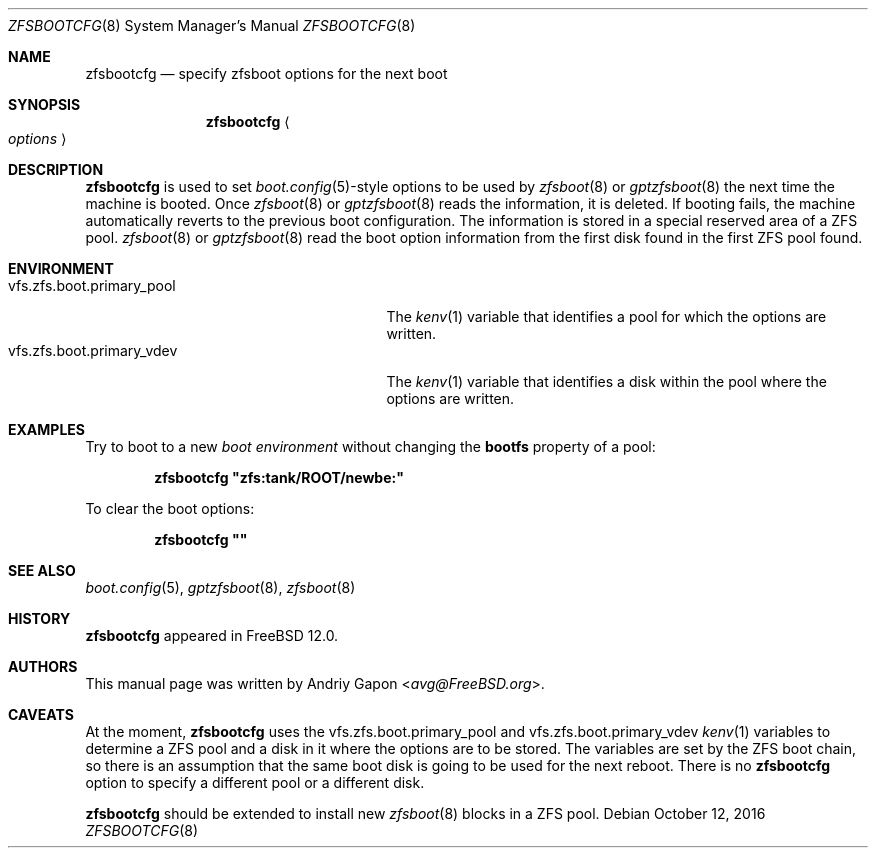 .\" Copyright (c) 2016 Andriy Gapon
.\" All rights reserved.
.\"
.\" Redistribution and use in source and binary forms, with or without
.\" modification, are permitted provided that the following conditions
.\" are met:
.\" 1. Redistributions of source code must retain the above copyright
.\"    notice, this list of conditions and the following disclaimer.
.\" 2. Redistributions in binary form must reproduce the above copyright
.\"    notice, this list of conditions and the following disclaimer in the
.\"    documentation and/or other materials provided with the distribution.
.\"
.\" THIS SOFTWARE IS PROVIDED BY THE AUTHOR AND CONTRIBUTORS ``AS IS'' AND
.\" ANY EXPRESS OR IMPLIED WARRANTIES, INCLUDING, BUT NOT LIMITED TO, THE
.\" IMPLIED WARRANTIES OF MERCHANTABILITY AND FITNESS FOR A PARTICULAR PURPOSE
.\" ARE DISCLAIMED.  IN NO EVENT SHALL THE AUTHOR OR CONTRIBUTORS BE LIABLE
.\" FOR ANY DIRECT, INDIRECT, INCIDENTAL, SPECIAL, EXEMPLARY, OR CONSEQUENTIAL
.\" DAMAGES (INCLUDING, BUT NOT LIMITED TO, PROCUREMENT OF SUBSTITUTE GOODS
.\" OR SERVICES; LOSS OF USE, DATA, OR PROFITS; OR BUSINESS INTERRUPTION)
.\" HOWEVER CAUSED AND ON ANY THEORY OF LIABILITY, WHETHER IN CONTRACT, STRICT
.\" LIABILITY, OR TORT (INCLUDING NEGLIGENCE OR OTHERWISE) ARISING IN ANY WAY
.\" OUT OF THE USE OF THIS SOFTWARE, EVEN IF ADVISED OF THE POSSIBILITY OF
.\" SUCH DAMAGE.
.\"
.\" $FreeBSD$
.\"
.Dd October 12, 2016
.Dt ZFSBOOTCFG 8
.Os
.Sh NAME
.Nm zfsbootcfg
.Nd "specify zfsboot options for the next boot"
.Sh SYNOPSIS
.Nm
.Ao Ar options Ac
.Sh DESCRIPTION
.Nm
is used to set
.Xr boot.config 5 Ns -style
options to be used by
.Xr zfsboot 8
or
.Xr gptzfsboot 8
the next time the machine is booted.
Once
.Xr zfsboot 8
or
.Xr gptzfsboot 8
reads the information, it is deleted.
If booting fails, the machine automatically reverts to the previous
boot configuration.
The information is stored in a special reserved area of a ZFS pool.
.Xr zfsboot 8
or
.Xr gptzfsboot 8
read the boot option information from the first disk found in the first
ZFS pool found.
.Sh ENVIRONMENT
.Bl -tag -width vfs.zfs.boot.primary_pool -compact
.It Ev vfs.zfs.boot.primary_pool
The
.Xr kenv 1
variable that identifies a pool for which the options are written.
.It Ev vfs.zfs.boot.primary_vdev
The
.Xr kenv 1
variable that identifies a disk within the pool where the options
are written.
.El
.Sh EXAMPLES
Try to boot to a new
.Em boot environment
without changing the
.Cm bootfs
property of a pool:
.Pp
.Dl "zfsbootcfg ""zfs:tank/ROOT/newbe:""
.Pp
To clear the boot options:
.Pp
.Dl "zfsbootcfg """"
.Sh SEE ALSO
.Xr boot.config 5 ,
.Xr gptzfsboot 8 ,
.Xr zfsboot 8
.Sh HISTORY
.Nm
appeared in
.Fx 12.0 .
.Sh AUTHORS
This manual page was written by
.An Andriy Gapon Aq Mt avg@FreeBSD.org .
.Sh CAVEATS
At the moment,
.Nm
uses the
.Ev vfs.zfs.boot.primary_pool
and
.Ev vfs.zfs.boot.primary_vdev
.Xr kenv 1
variables to determine a ZFS pool and a disk in it where the options
are to be stored.
The variables are set by the ZFS boot chain, so there is an assumption
that the same boot disk is going to be used for the next reboot.
There is no
.Nm
option to specify a different pool or a different disk.
.Pp
.Nm
should be extended to install new
.Xr zfsboot 8
blocks in a ZFS pool.
